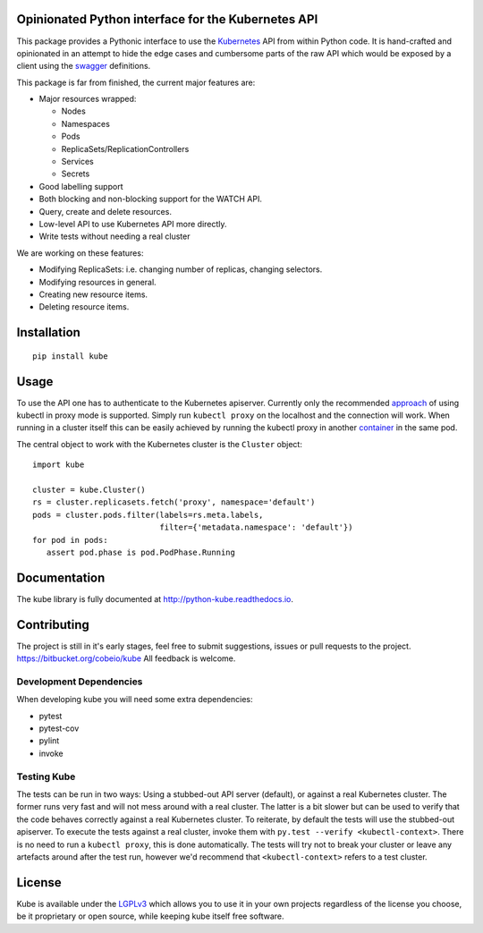 Opinionated Python interface for the Kubernetes API
===================================================

This package provides a Pythonic interface to use the Kubernetes_ API
from within Python code.  It is hand-crafted and opinionated in an
attempt to hide the edge cases and cumbersome parts of the raw API
which would be exposed by a client using the swagger_ definitions.

.. _Kubernetes: http://kubernetes.io
.. _swagger: http://kubernetes.io/third_party/swagger-ui/

This package is far from finished, the current major features are:

- Major resources wrapped:

  - Nodes
  - Namespaces
  - Pods
  - ReplicaSets/ReplicationControllers
  - Services
  - Secrets

- Good labelling support
- Both blocking and non-blocking support for the WATCH API.
- Query, create and delete resources.
- Low-level API to use Kubernetes API more directly.
- Write tests without needing a real cluster

We are working on these features:

- Modifying ReplicaSets: i.e. changing number of replicas, changing selectors.
- Modifying resources in general.
- Creating new resource items.
- Deleting resource items.


Installation
============

::

   pip install kube


Usage
=====

To use the API one has to authenticate to the Kubernetes apiserver.
Currently only the recommended approach_ of using kubectl in proxy
mode is supported.  Simply run ``kubectl proxy`` on the localhost and
the connection will work.  When running in a cluster itself this can
be easily achieved by running the kubectl proxy in another container_
in the same pod.

.. _approach: http://kubernetes.io/docs/user-guide/accessing-the-cluster/#directly-accessing-the-rest-api
.. _container: http://kubernetes.io/docs/user-guide/accessing-the-cluster/#accessing-the-api-from-a-pod

The central object to work with the Kubernetes cluster is the
``Cluster`` object::

   import kube

   cluster = kube.Cluster()
   rs = cluster.replicasets.fetch('proxy', namespace='default')
   pods = cluster.pods.filter(labels=rs.meta.labels,
                              filter={'metadata.namespace': 'default'})
   for pod in pods:
      assert pod.phase is pod.PodPhase.Running


Documentation
=============

The kube library is fully documented at http://python-kube.readthedocs.io.


Contributing
============

The project is still in it's early stages, feel free to submit
suggestions, issues or pull requests to the project.
https://bitbucket.org/cobeio/kube  All feedback is welcome.


Development Dependencies
------------------------

When developing kube you will need some extra dependencies:

- pytest
- pytest-cov
- pylint
- invoke


Testing Kube
------------

The tests can be run in two ways: Using a stubbed-out API server (default),
or against a real Kubernetes cluster.  The former runs very fast and will
not mess around with a real cluster.  The latter is a bit slower but can be
used to verify that the code behaves correctly against a real Kubernetes
cluster.  To reiterate, by default the tests will use the stubbed-out
apiserver.  To execute the tests against a real cluster, invoke them
with ``py.test --verify <kubectl-context>``.  There is no need to run a
``kubectl proxy``, this is done automatically.  The tests will try not to
break your cluster or leave any artefacts around after the test run, however
we'd recommend that ``<kubectl-context>`` refers to a test cluster.


License
=======

Kube is available under the LGPLv3_ which allows you to use it in your
own projects regardless of the license you choose, be it proprietary
or open source, while keeping kube itself free software.

.. _LGPLv3: https://www.gnu.org/licenses/lgpl.html


